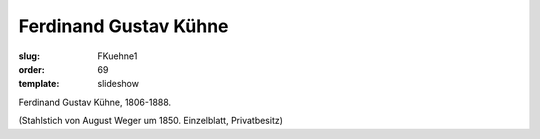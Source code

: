 Ferdinand Gustav Kühne
======================

:slug: FKuehne1
:order: 69
:template: slideshow

Ferdinand Gustav Kühne, 1806-1888.

.. class:: source

  (Stahlstich von August Weger um 1850. Einzelblatt, Privatbesitz)
